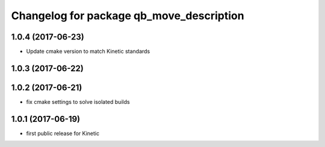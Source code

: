 ^^^^^^^^^^^^^^^^^^^^^^^^^^^^^^^^^^^^^^^^^
Changelog for package qb_move_description
^^^^^^^^^^^^^^^^^^^^^^^^^^^^^^^^^^^^^^^^^

1.0.4 (2017-06-23)
------------------
* Update cmake version to match Kinetic standards

1.0.3 (2017-06-22)
------------------

1.0.2 (2017-06-21)
------------------
* fix cmake settings to solve isolated builds

1.0.1 (2017-06-19)
------------------
* first public release for Kinetic
